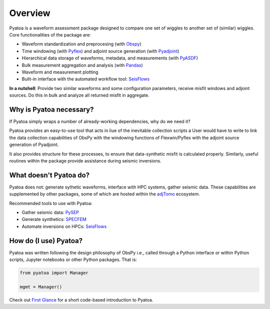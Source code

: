 Overview
==============

Pyatoa is a waveform assessment package designed to compare one set of wiggles
to another set of (similar) wiggles. Core functionalities of the package are:

- Waveform standardization and preprocesing
  (with `Obspy <https://github.com/obspy/obspy/>`__)
- Time windowing (with `Pyflex <https://krischer.github.io/pyflex/>`__) and
  adjoint source generation (with
  `Pyadjoint <http://krischer.github.io/pyadjoint/>`__)
- Hierarchical data storage of waveforms, metadata, and measurements
  (with `PyASDF <https://seismicdata.github.io/pyasdf/>`__)
- Bulk measurement aggregation and analysis
  (with `Pandas <https://pandas.pydata.org/>`__)
- Waveform and measurement plotting
- Built-in interface with the automated workflow tool:
  `SeisFlows <https://github.com/adjtomo/seisflows>`__

**In a nutshell**: Provide two similar waveforms and some configuration
parameters, receive misfit windows and adjoint sources. Do this in bulk and
analyze all returned misfit in aggregate.

Why is Pyatoa necessary?
~~~~~~~~~~~~~~~~~~~~~~~~~~~

If Pyatoa simply wraps a number of already-working dependencies, why
do we need it?

Pyatoa provides an easy-to-use tool that acts in liue of the inevitable 
collection scripts a User would have to write to link the data collection 
capabilities of ObsPy with the windowing functions of Flexwin/Pyflex with the 
adjoint source generation of Pyadjoint.

It also provides structure for these processes, to ensure that data-synthetic 
misfit is calculated properly. Similarly, useful routines within the package 
provide assistance during seismic inversions.

What doesn't Pyatoa do?
~~~~~~~~~~~~~~~~~~~~~~~

Pyatoa does not: generate sythetic waveforms, interface with HPC systems,
gather seismic data. These capabilities are supplemented by other packages,
some of which are hosted within the `adjTomo <https://github.com/adjtomo/>`__
ecosystem.

Recommended tools to use with Pyatoa:

- Gather seismic data: `PySEP <https://github.com/adjtomo/pysep>`__
- Generate synthetics: `SPECFEM <https://github.com/specfem>`__
- Automate inversions on HPCs: `SeisFlows <https://github.com/adjtomo/seisflows>`__


How do (I use) Pyatoa?
~~~~~~~~~~~~~~~~~~~~~~~

Pyatoa was written following the design philosophy of ObsPy i.e., called
through a Python interface or within Python scripts, Jupyter notebooks or other
Python packages. That is:

.. code:: python

    from pyatoa import Manager

    mgmt = Manager()


Check out `First Glance <first_glance.html>`__ for a short code-based
introduction to Pyatoa.
